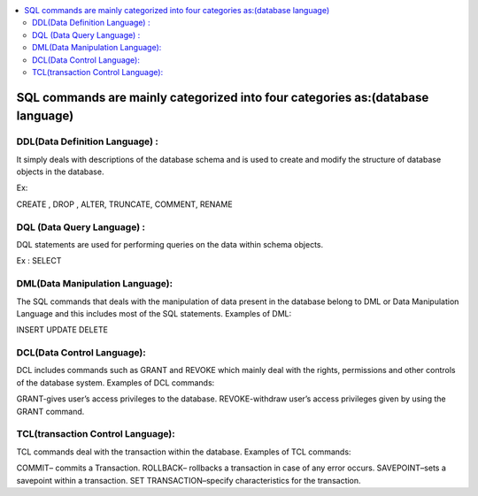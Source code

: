 
.. contents::
   :local:
   :depth: 3
   
SQL commands are mainly categorized into four categories as:(database language)
===============================================================================

DDL(Data Definition Language) :
--------------------

It simply deals with descriptions of the database schema and is used to create and modify the structure of database objects in the database. 

Ex: 

CREATE ,
DROP ,
ALTER,
TRUNCATE,
COMMENT,
RENAME

DQL (Data Query Language) :
--------------------

DQL statements are used for performing queries on the data within schema objects.

Ex : SELECT


DML(Data Manipulation Language):
--------------------

The SQL commands that deals with the manipulation of data present in the database belong to DML or Data Manipulation Language and this includes most of the SQL statements. 
Examples of DML: 

INSERT 
UPDATE
DELETE


DCL(Data Control Language):
--------------------

DCL includes commands such as GRANT and REVOKE which mainly deal with the rights, permissions and other controls of the database system. 
Examples of DCL commands: 

GRANT-gives user’s access privileges to the database.
REVOKE-withdraw user’s access privileges given by using the GRANT command.

TCL(transaction Control Language):
--------------------

TCL commands deal with the transaction within the database. 
Examples of TCL commands: 

COMMIT– commits a Transaction.
ROLLBACK– rollbacks a transaction in case of any error occurs.
SAVEPOINT–sets a savepoint within a transaction.
SET TRANSACTION–specify characteristics for the transaction.



